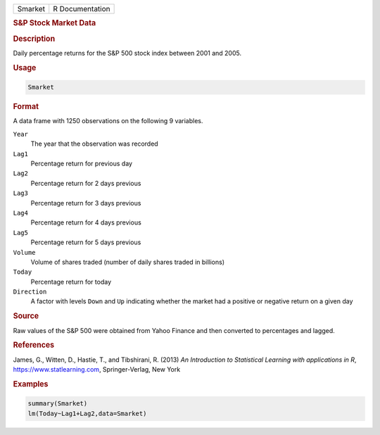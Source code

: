 .. container::

   ======= ===============
   Smarket R Documentation
   ======= ===============

   .. rubric:: S&P Stock Market Data
      :name: Smarket

   .. rubric:: Description
      :name: description

   Daily percentage returns for the S&P 500 stock index between 2001 and
   2005.

   .. rubric:: Usage
      :name: usage

   .. code:: R

      Smarket

   .. rubric:: Format
      :name: format

   A data frame with 1250 observations on the following 9 variables.

   ``Year``
      The year that the observation was recorded

   ``Lag1``
      Percentage return for previous day

   ``Lag2``
      Percentage return for 2 days previous

   ``Lag3``
      Percentage return for 3 days previous

   ``Lag4``
      Percentage return for 4 days previous

   ``Lag5``
      Percentage return for 5 days previous

   ``Volume``
      Volume of shares traded (number of daily shares traded in
      billions)

   ``Today``
      Percentage return for today

   ``Direction``
      A factor with levels ``Down`` and ``Up`` indicating whether the
      market had a positive or negative return on a given day

   .. rubric:: Source
      :name: source

   Raw values of the S&P 500 were obtained from Yahoo Finance and then
   converted to percentages and lagged.

   .. rubric:: References
      :name: references

   James, G., Witten, D., Hastie, T., and Tibshirani, R. (2013) *An
   Introduction to Statistical Learning with applications in R*,
   https://www.statlearning.com, Springer-Verlag, New York

   .. rubric:: Examples
      :name: examples

   .. code:: R

      summary(Smarket)
      lm(Today~Lag1+Lag2,data=Smarket)
